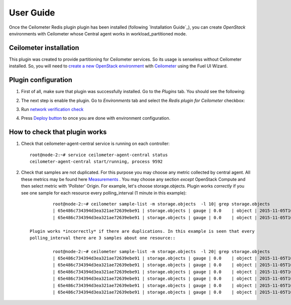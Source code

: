 User Guide
==========

Once the Ceilometer Redis plugin plugin has been installed (following `Installation Guide`_), you can
create *OpenStack* environments with Ceilometer whose Central agent works in workload_partitioned mode.

Ceilometer installation
-----------------------

This plugin was created to provide partitioning for Ceilometer services. So its
usage is senseless without Ceilometer installed.
So, you will need to `create a new OpenStack environment <https://docs.mirantis.com/openstack/fuel/fuel-7.0/user-guide.html#create-a-new-openstack-environment>`_
with `Ceilometer <https://docs.mirantis.com/openstack/fuel/fuel-7.0/user-guide.html#related-projects>`_ using the Fuel UI Wizard.


Plugin configuration
--------------------

#. First of all, make sure that plugin was successfully installed.
   Go to the *Plugins* tab. You should see the following:

   .. image:: images/redis-plugin.png
    :width: 100%

#. The next step is enable the plugin. Go to *Environments* tab and
   select the *Redis plugin for Ceilometer* checkbox:

   .. image:: images/redis-plugin-on.png
    :width: 100%

#. Run `network verification check <https://docs.mirantis.com/openstack/fuel/fuel-7.0/user-guide.html#verify-networks>`_

#. Press `Deploy button <https://docs.mirantis.com/openstack/fuel/fuel-7.0/user-guide.html#deploy-changes>`_ to once you are done with environment configuration.


How to check that plugin works
------------------------------
#. Check that ceilometer-agent-central service is running on each controller::

          root@node-2:~# service ceilometer-agent-central status
          ceilometer-agent-central start/running, process 9592

#. Check that samples are not duplicated. For this purpose you may choose
   any metric collected by central agent. All these metrics may be found here
   `Measurements <http://docs.openstack.org/admin-guide-cloud/telemetry-measurements.html>`_ .
   You may choose any section *except* OpenStack Compute and then select metric with 'Pollster' Origin.
   For example, let's choose storage.objects.
   Plugin works *correctly* if you see one sample for each resource every polling_interval (1 minute in this example)::

             root@node-2:~# ceilometer sample-list -m storage.objects  -l 10| grep storage.objects
             | 65e486c734394d3ea321ae72639ebe91 | storage.objects | gauge | 0.0    | object | 2015-11-05T10:32:27 |
             | 65e486c734394d3ea321ae72639ebe91 | storage.objects | gauge | 0.0    | object | 2015-11-05T10:31:29 |

    Plugin works *incorrectly* if there are duplications. In this example is seen that every
    polling_interval there are 3 samples about one resource::

             root@node-2:~# ceilometer sample-list -m storage.objects  -l 20| grep storage.objects
             | 65e486c734394d3ea321ae72639ebe91 | storage.objects | gauge | 0.0    | object | 2015-11-05T10:27:37 |
             | 65e486c734394d3ea321ae72639ebe91 | storage.objects | gauge | 0.0    | object | 2015-11-05T10:27:26 |
             | 65e486c734394d3ea321ae72639ebe91 | storage.objects | gauge | 0.0    | object | 2015-11-05T10:27:17 |
             | 65e486c734394d3ea321ae72639ebe91 | storage.objects | gauge | 0.0    | object | 2015-11-05T10:26:38 |
             | 65e486c734394d3ea321ae72639ebe91 | storage.objects | gauge | 0.0    | object | 2015-11-05T10:26:26 |
             | 65e486c734394d3ea321ae72639ebe91 | storage.objects | gauge | 0.0    | object | 2015-11-05T10:26:17 |

